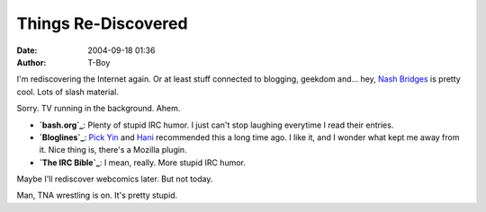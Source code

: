 Things Re-Discovered
####################
:date: 2004-09-18 01:36
:author: T-Boy

I'm rediscovering the Internet again. Or at least stuff connected to
blogging, geekdom and… hey, `Nash Bridges`_ is pretty cool. Lots of
slash material.

.. raw:: html

   </p>

Sorry. TV running in the background. Ahem.

.. raw:: html

   </p>

-  

   .. raw:: html

      </p>

   **`bash.org`_**: Plenty of stupid IRC humor. I just can't stop
   laughing everytime I read their entries.

   .. raw:: html

      </p>

   .. raw:: html

      <p>

       .. raw:: html

          </p>

       |  I swear to god

       |  I've just heard a duck tell a joke

       |  o...k

       |  there was as group of ducks on a pond near where i live

       |  one of the ducks was quacking away looking straight at a group
       of like 10 ducks

       |  then he stopped and all the other ducks went mental

       |  it looked just like duck stand-up comedy

       .. raw:: html

          </p>

       .. raw:: html

          <p>

   .. raw:: html

      </p>

   .. raw:: html

      <p>

-  

   .. raw:: html

      </p>

   **`Bloglines`_**: `Pick Yin`_ and `Hani`_ recommended this a long
   time ago. I like it, and I wonder what kept me away from it. Nice
   thing is, there's a Mozilla plugin.

   .. raw:: html

      </p>

   .. raw:: html

      <p>

-  

   .. raw:: html

      </p>

   **`The IRC Bible`_**: I mean, really. More stupid IRC humor.

   .. raw:: html

      </p>

   .. raw:: html

      <p>

       .. raw:: html

          </p>

       |  What will you give me if I deliver him to you?

       |  well, let´s see

       |  betraying the Son of man, leading to his untimely death and
       kissing a bearded guy

       |  that would be about 30 pieces of silver

       |  w00t

       .. raw:: html

          </p>

       .. raw:: html

          <p>

   .. raw:: html

      </p>

   .. raw:: html

      <p>

.. raw:: html

   </p>

Maybe I'll rediscover webcomics later. But not today.

.. raw:: html

   </p>

Man, TNA wrestling is on. It's pretty stupid.

.. raw:: html

   </p>

.. _Nash Bridges: http://www.usanetwork.com/series/nashbridges/
.. _bash.org: http://bash.org/?top
.. _Bloglines: http://www.bloglines.com/
.. _Pick Yin: http://pickyin.blogspot.com/
.. _Hani: http://hanishoney.bebudak.net/
.. _The IRC Bible: http://twc.sshunet.nl/~djstronk/ircbible/pages/archive.html
